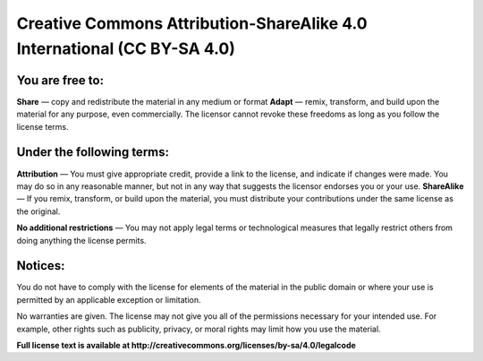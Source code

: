 Creative Commons Attribution-ShareAlike 4.0 International (CC BY-SA 4.0)
========================================================================

You are free to:
----------------
**Share** — copy and redistribute the material in any medium or format  
**Adapt** — remix, transform, and build upon the material for any purpose, even commercially. The licensor cannot revoke these freedoms as long as you follow the license terms.

Under the following terms:
--------------------------

**Attribution** — You must give appropriate credit, provide a link to the license, and indicate if changes were made. You may do so in any reasonable manner, but not in any way that suggests the licensor endorses you or your use.  
**ShareAlike** — If you remix, transform, or build upon the material, you must distribute your contributions under the same license as the original.  
  
**No additional restrictions** — You may not apply legal terms or technological measures that legally restrict others from doing anything the license permits.  

Notices:
--------

You do not have to comply with the license for elements of the material in the public domain or where your use is permitted by an applicable exception or limitation.  
  
No warranties are given. The license may not give you all of the permissions necessary for your intended use. For example, other rights such as publicity, privacy, or moral rights may limit how you use the material.  
  
**Full license text is available at http://creativecommons.org/licenses/by-sa/4.0/legalcode**

